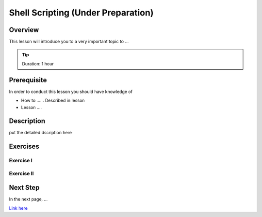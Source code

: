 Shell Scripting (Under Preparation)
======================================================================

Overview
----------------------------------------------------------------------

This lesson will introduce you to a very important topic to ...

.. tip:: Duration: 1 hour

Prerequisite
----------------------------------------------------------------------

In order to conduct this lesson you should have knowledge of

* How to .... . Described in lesson
* Lesson ....

Description
----------------------------------------------------------------------

put the detailed dscription here

  
Exercises
----------------------------------------------------------------------

Exercise I
^^^^^^^^^^^^^^^^^^

Exercise II
^^^^^^^^^^^^^^^^^^

Next Step
-----------

In the next page, ...

`Link here <link>`_
